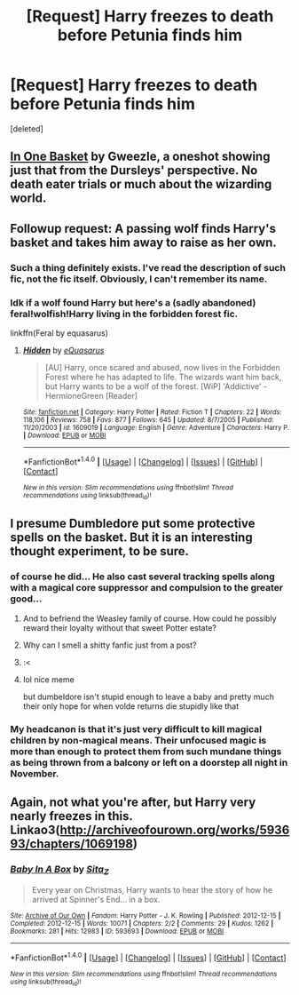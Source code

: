 #+TITLE: [Request] Harry freezes to death before Petunia finds him

* [Request] Harry freezes to death before Petunia finds him
:PROPERTIES:
:Score: 24
:DateUnix: 1503247184.0
:DateShort: 2017-Aug-20
:FlairText: Request
:END:
[deleted]


** [[http://archiveofourown.org/works/11667624][In One Basket]] by Gweezle, a oneshot showing just that from the Dursleys' perspective. No death eater trials or much about the wizarding world.
:PROPERTIES:
:Author: larkscope
:Score: 27
:DateUnix: 1503249365.0
:DateShort: 2017-Aug-20
:END:


** Followup request: A passing wolf finds Harry's basket and takes him away to raise as her own.
:PROPERTIES:
:Author: anOsborn
:Score: 5
:DateUnix: 1503261577.0
:DateShort: 2017-Aug-21
:END:

*** Such a thing definitely exists. I've read the description of such fic, not the fic itself. Obviously, I can't remember its name.
:PROPERTIES:
:Author: Lakas1236547
:Score: 6
:DateUnix: 1503262914.0
:DateShort: 2017-Aug-21
:END:


*** Idk if a wolf found Harry but here's a (sadly abandoned) feral!wolfish!Harry living in the forbidden forest fic.

linkffn(Feral by equasarus)
:PROPERTIES:
:Author: T0lias
:Score: 3
:DateUnix: 1503268253.0
:DateShort: 2017-Aug-21
:END:

**** [[http://www.fanfiction.net/s/1609019/1/][*/Hidden/*]] by [[https://www.fanfiction.net/u/104816/eQuasarus][/eQuasarus/]]

#+begin_quote
  [AU] Harry, once scared and abused, now lives in the Forbidden Forest where he has adapted to life. The wizards want him back, but Harry wants to be a wolf of the forest. [WiP] 'Addictive' - HermioneGreen [Reader]
#+end_quote

^{/Site/: [[http://www.fanfiction.net/][fanfiction.net]] *|* /Category/: Harry Potter *|* /Rated/: Fiction T *|* /Chapters/: 22 *|* /Words/: 118,106 *|* /Reviews/: 758 *|* /Favs/: 877 *|* /Follows/: 645 *|* /Updated/: 8/7/2005 *|* /Published/: 11/20/2003 *|* /id/: 1609019 *|* /Language/: English *|* /Genre/: Adventure *|* /Characters/: Harry P. *|* /Download/: [[http://www.ff2ebook.com/old/ffn-bot/index.php?id=1609019&source=ff&filetype=epub][EPUB]] or [[http://www.ff2ebook.com/old/ffn-bot/index.php?id=1609019&source=ff&filetype=mobi][MOBI]]}

--------------

*FanfictionBot*^{1.4.0} *|* [[[https://github.com/tusing/reddit-ffn-bot/wiki/Usage][Usage]]] | [[[https://github.com/tusing/reddit-ffn-bot/wiki/Changelog][Changelog]]] | [[[https://github.com/tusing/reddit-ffn-bot/issues/][Issues]]] | [[[https://github.com/tusing/reddit-ffn-bot/][GitHub]]] | [[[https://www.reddit.com/message/compose?to=tusing][Contact]]]

^{/New in this version: Slim recommendations using/ ffnbot!slim! /Thread recommendations using/ linksub(thread_id)!}
:PROPERTIES:
:Author: FanfictionBot
:Score: 3
:DateUnix: 1503268266.0
:DateShort: 2017-Aug-21
:END:


** I presume Dumbledore put some protective spells on the basket. But it is an interesting thought experiment, to be sure.
:PROPERTIES:
:Author: Achille-Talon
:Score: 11
:DateUnix: 1503248160.0
:DateShort: 2017-Aug-20
:END:

*** of course he did... He also cast several tracking spells along with a magical core suppressor and compulsion to the greater good...
:PROPERTIES:
:Author: PokeMaster420
:Score: 52
:DateUnix: 1503256129.0
:DateShort: 2017-Aug-20
:END:

**** And to befriend the Weasley family of course. How could he possibly reward their loyalty without that sweet Potter estate?
:PROPERTIES:
:Author: midasgoldentouch
:Score: 30
:DateUnix: 1503260140.0
:DateShort: 2017-Aug-21
:END:


**** Why can I smell a shitty fanfic just from a post?
:PROPERTIES:
:Author: SomeoneTrading
:Score: 16
:DateUnix: 1503260227.0
:DateShort: 2017-Aug-21
:END:


**** :<
:PROPERTIES:
:Author: DearDeathDay
:Score: 1
:DateUnix: 1503291242.0
:DateShort: 2017-Aug-21
:END:


**** lol nice meme

but dumbeldore isn't stupid enough to leave a baby and pretty much their only hope for when volde returns die stupidly like that
:PROPERTIES:
:Author: MoukaLion
:Score: 1
:DateUnix: 1505844968.0
:DateShort: 2017-Sep-19
:END:


*** My headcanon is that it's just very difficult to kill magical children by non-magical means. Their unfocused magic is more than enough to protect them from such mundane things as being thrown from a balcony or left on a doorstep all night in November.
:PROPERTIES:
:Author: ITSINTHESHIP
:Score: 4
:DateUnix: 1503374413.0
:DateShort: 2017-Aug-22
:END:


** Again, not what you're after, but Harry very nearly freezes in this. Linkao3([[http://archiveofourown.org/works/593693/chapters/1069198]])
:PROPERTIES:
:Author: Lamenardo
:Score: 4
:DateUnix: 1503275808.0
:DateShort: 2017-Aug-21
:END:

*** [[http://archiveofourown.org/works/593693][*/Baby In A Box/*]] by [[http://www.archiveofourown.org/users/Sita_Z/pseuds/Sita_Z][/Sita_Z/]]

#+begin_quote
  Every year on Christmas, Harry wants to hear the story of how he arrived at Spinner's End... in a box.
#+end_quote

^{/Site/: [[http://www.archiveofourown.org/][Archive of Our Own]] *|* /Fandom/: Harry Potter - J. K. Rowling *|* /Published/: 2012-12-15 *|* /Completed/: 2012-12-15 *|* /Words/: 10071 *|* /Chapters/: 2/2 *|* /Comments/: 29 *|* /Kudos/: 1262 *|* /Bookmarks/: 281 *|* /Hits/: 12983 *|* /ID/: 593693 *|* /Download/: [[http://archiveofourown.org/downloads/Si/Sita_Z/593693/Baby%20In%20A%20Box.epub?updated_at=1387607104][EPUB]] or [[http://archiveofourown.org/downloads/Si/Sita_Z/593693/Baby%20In%20A%20Box.mobi?updated_at=1387607104][MOBI]]}

--------------

*FanfictionBot*^{1.4.0} *|* [[[https://github.com/tusing/reddit-ffn-bot/wiki/Usage][Usage]]] | [[[https://github.com/tusing/reddit-ffn-bot/wiki/Changelog][Changelog]]] | [[[https://github.com/tusing/reddit-ffn-bot/issues/][Issues]]] | [[[https://github.com/tusing/reddit-ffn-bot/][GitHub]]] | [[[https://www.reddit.com/message/compose?to=tusing][Contact]]]

^{/New in this version: Slim recommendations using/ ffnbot!slim! /Thread recommendations using/ linksub(thread_id)!}
:PROPERTIES:
:Author: FanfictionBot
:Score: 1
:DateUnix: 1503275825.0
:DateShort: 2017-Aug-21
:END:
